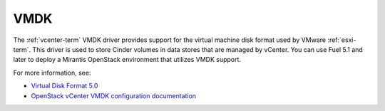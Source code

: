 
.. _vmdk-term:

VMDK
----

The :ref:`vcenter-term` VMDK driver
provides support for the virtual machine disk format
used by VMware :ref:`esxi-term`.
This driver is used to store Cinder volumes
in data stores that are managed by vCenter.
You can use Fuel 5.1 and later
to deploy a Mirantis OpenStack environment
that utilizes VMDK support.

For more information, see:

- `Virtual Disk Format 5.0 <https://www.vmware.com/support/developer/vddk/vmdk_50_technote.pdf>`_

- `OpenStack vCenter VMDK configuration documentation
  <http://docs.openstack.org/trunk/config-reference/content/vmware-vmdk-driver.html>`_


